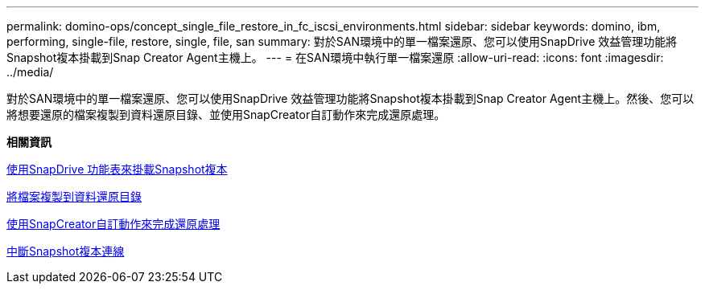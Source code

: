 ---
permalink: domino-ops/concept_single_file_restore_in_fc_iscsi_environments.html 
sidebar: sidebar 
keywords: domino, ibm, performing, single-file, restore, single, file, san 
summary: 對於SAN環境中的單一檔案還原、您可以使用SnapDrive 效益管理功能將Snapshot複本掛載到Snap Creator Agent主機上。 
---
= 在SAN環境中執行單一檔案還原
:allow-uri-read: 
:icons: font
:imagesdir: ../media/


[role="lead"]
對於SAN環境中的單一檔案還原、您可以使用SnapDrive 效益管理功能將Snapshot複本掛載到Snap Creator Agent主機上。然後、您可以將想要還原的檔案複製到資料還原目錄、並使用SnapCreator自訂動作來完成還原處理。

*相關資訊*

xref:task_using_snapdrive_for_windows_to_mount_snapshot_copy.adoc[使用SnapDrive 功能表來掛載Snapshot複本]

xref:task_copying_files_to_restore_location.adoc[將檔案複製到資料還原目錄]

xref:task_running_snap_creator_by_using_the_custom_action.adoc[使用SnapCreator自訂動作來完成還原處理]

xref:task_disconnecting_snapshot_copy.adoc[中斷Snapshot複本連線]
